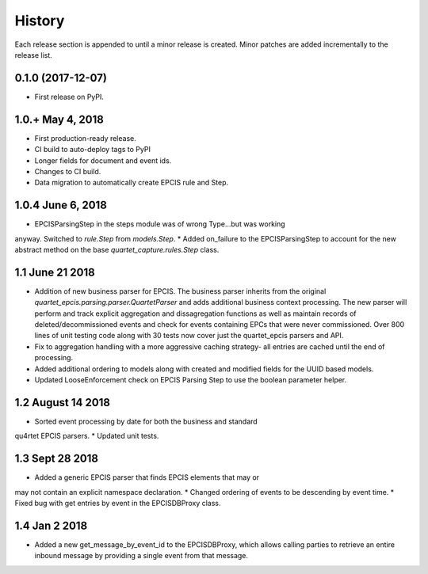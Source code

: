 .. :changelog:

History
-------
Each release section is appended to until a minor release is created.
Minor patches are added incrementally to the release list.

0.1.0 (2017-12-07)
++++++++++++++++++

* First release on PyPI.

1.0.+ May 4, 2018
++++++++++++++++++

* First production-ready release.
* CI build to auto-deploy tags to PyPI
* Longer fields for document and event ids.
* Changes to CI build.
* Data migration to automatically create EPCIS rule and Step.

1.0.4 June 6, 2018
++++++++++++++++++

* EPCISParsingStep in the steps module was of wrong Type...but was working
anyway.  Switched to `rule.Step` from `models.Step`.
* Added on_failure to the EPCISParsingStep to account for the new abstract
method on the base `quartet_capture.rules.Step` class.

1.1 June 21 2018
++++++++++++++++
* Addition of new business parser for EPCIS.  The business parser inherits
  from the original `quartet_epcis.parsing.parser.QuartetParser` and adds
  additional business context processing.  The new parser will perform and
  track explicit aggregation and dissagregation functions as well as maintain
  records of deleted/decommissioned events and check for events containing
  EPCs that were never commissioned.  Over 800 lines of unit testing code along
  with 30 tests now cover just the quartet_epcis parsers and API.
* Fix to aggregation handling with a more aggressive caching strategy- all
  entries are cached until the end of processing.
* Added additional ordering to models along with created and modified fields
  for the UUID based models.
* Updated LooseEnforcement check on EPCIS Parsing Step to use the boolean
  parameter helper.

1.2 August 14 2018
++++++++++++++++++
* Sorted event processing by date for both the business and standard
qu4rtet EPCIS parsers.
* Updated unit tests.

1.3 Sept 28 2018
++++++++++++++++
* Added a generic EPCIS parser that finds EPCIS elements that may or
may not contain an explicit namespace declaration.
* Changed ordering of events to be descending by event time.
* Fixed bug with get entries by event in the EPCISDBProxy class.

1.4 Jan 2 2018
++++++++++++++
* Added a new get_message_by_event_id to the EPCISDBProxy, which allows
  calling parties to retrieve an entire inbound message by providing a
  single event from that message.
